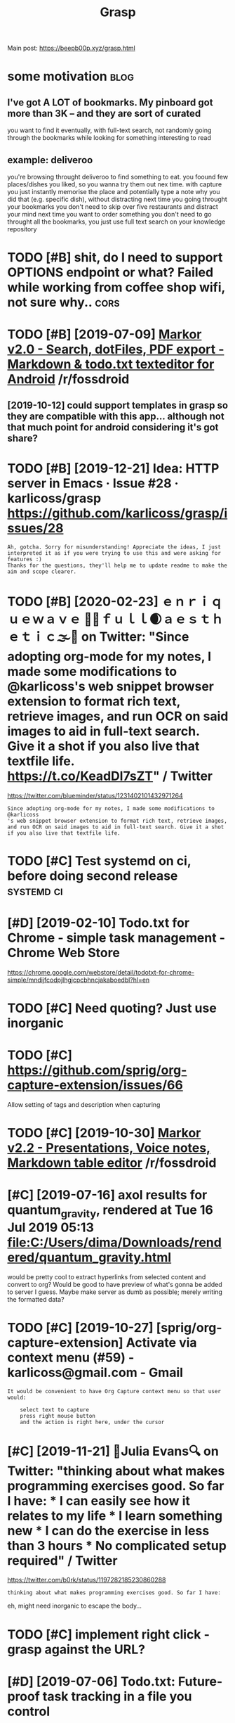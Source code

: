 #+TITLE: Grasp
#+filetags: grasp

Main post: https://beepb00p.xyz/grasp.html

* some motivation                                                      :blog:
:PROPERTIES:
:CREATED:  [2019-02-12]
:ID:       24ec4fa9e1ae33b58d6a927eae8e3054
:END:
** I've got A LOT of bookmarks. My pinboard got more than 3K -- and they are sort of curated
:PROPERTIES:
:ID:       b1a778cc2bcd6cadd19ac1558f43348b
:END:
you want to find it eventually, with full-text search, not randomly going through the bookmarks while looking for something interesting to read
** example: deliveroo
:PROPERTIES:
:ID:       d21cf6ed91ff08c99276d4991ae1a8a4
:END:
you're browsing throught deliveroo to find something to eat. you foound few places/dishes you liked, so you wanna try them out nex time. with capture you just instantly memorise the place and potentially type a note why you did that (e.g. specific dish), without distracting
next time you going throught your bookmarks you don't need to skip over five restaurants and distract your mind
next time you want to order something you don't need to go throught all the bookmarks, you just use full text search on your knowledge repository

* TODO [#B] shit, do I need to support OPTIONS endpoint or what? Failed while working from coffee shop wifi, not sure why.. :cors:
:PROPERTIES:
:CREATED:  [2019-09-13]
:ID:       6032060a0141aaec3e70413ba59a0664
:END:
* TODO [#B] [2019-07-09] [[https://reddit.com/r/fossdroid/comments/c96vff/markor_v20_search_dotfiles_pdf_export_markdown/][Markor v2.0 - Search, dotFiles, PDF export - Markdown & todo.txt texteditor for Android]] /r/fossdroid
:PROPERTIES:
:ID:       9967d45b58c7a06c923ec41f20554db9
:END:
** [2019-10-12] could support templates in grasp so they are compatible with this app... although not that much point for android considering it's got share?
:PROPERTIES:
:ID:       a10d922b1d9c8317a141ecb49f6367ed
:END:

* TODO [#B] [2019-12-21] Idea: HTTP server in Emacs · Issue #28 · karlicoss/grasp https://github.com/karlicoss/grasp/issues/28
:PROPERTIES:
:ID:       74b2fb9f8e1db217284edc356a55d7bf
:END:
: Ah, gotcha. Sorry for misunderstanding! Appreciate the ideas, I just interpreted it as if you were trying to use this and were asking for features :)
: Thanks for the questions, they'll help me to update readme to make the aim and scope clearer.

* TODO [#B] [2020-02-23] ｅｎｒｉｑｕｅｗａｖｅ 🌊🌴ｆｕｌｌ🌒ａｅｓｔｈｅｔｉｃ🌫️🌆 on Twitter: "Since adopting org-mode for my notes, I made some modifications to @karlicoss's web snippet browser extension to format rich text, retrieve images, and run OCR on said images to aid in full-text search. Give it a shot if you also live that textfile life. https://t.co/KeadDl7sZT" / Twitter
:PROPERTIES:
:ID:       357886c2-1750-4442-8727-a089bbb97d63
:END:
https://twitter.com/blueminder/status/1231402101432971264
: Since adopting org-mode for my notes, I made some modifications to @karlicoss
: 's web snippet browser extension to format rich text, retrieve images, and run OCR on said images to aid in full-text search. Give it a shot if you also live that textfile life.
* TODO [#C] Test systemd on ci, before doing second release      :systemd:ci:
:PROPERTIES:
:CREATED:  [2019-07-14]
:ID:       76324516299c9285850daef7ee7e97d6
:END:

* [#D] [2019-02-10] Todo.txt for Chrome - simple task management - Chrome Web Store
:PROPERTIES:
:ID:       c8a189649edbefde956dffa20fb8bdba
:END:
https://chrome.google.com/webstore/detail/todotxt-for-chrome-simple/mndijfcodpjlhgjcpcbhncjakaboedbl?hl=en

* TODO [#C] Need quoting? Just use inorganic
:PROPERTIES:
:CREATED:  [2019-11-27]
:ID:       fafea25d60818837cbef4cc9304633b0
:END:

* TODO [#C] https://github.com/sprig/org-capture-extension/issues/66
:PROPERTIES:
:CREATED:  [2019-11-03]
:ID:       a32354ccf061c2fc8849817e49fcad21
:END:
Allow setting of tags and description when capturing
* TODO [#C] [2019-10-30] [[https://reddit.com/r/fossdroid/comments/dpbbm2/markor_v22_presentations_voice_notes_markdown/][Markor v2.2 - Presentations, Voice notes, Markdown table editor]] /r/fossdroid
:PROPERTIES:
:ID:       5bc93bd5031708f85a4d785fce7ce968
:END:

* [#C] [2019-07-16] axol results for quantum_gravity, rendered at Tue 16 Jul 2019 05:13 file:C:/Users/dima/Downloads/rendered/quantum_gravity.html
:PROPERTIES:
:ID:       a9611fda13b81932aeda81096a99d1cc
:END:
would be pretty cool to extract hyperlinks from selected content and convert to org?
Would be good to have preview of what's gonna be added to server I guess. Maybe make server as dumb as possible; merely writing the formatted data?
* TODO [#C] [2019-10-27] [sprig/org-capture-extension] Activate via context menu (#59) - karlicoss@gmail.com - Gmail
:PROPERTIES:
:ID:       80306f395d07651a018d2d12d572324e
:END:
: It would be convenient to have Org Capture context menu so that user would:
: 
:     select text to capture
:     press right mouse button
:     and the action is right here, under the cursor
* [#C] [2019-11-21] 🔎Julia Evans🔍 on Twitter: "thinking about what makes programming exercises good. So far I have: * I can easily see how it relates to my life * I learn something new * I can do the exercise in less than 3 hours * No complicated setup required" / Twitter
:PROPERTIES:
:ID:       36b47a1eff7af8ff936e9fbebdb86169
:END:
https://twitter.com/b0rk/status/1197282185230860288
: thinking about what makes programming exercises good. So far I have:

eh, might need inorganic to escape the body...
* TODO [#C] implement right click - grasp against the URL?
:PROPERTIES:
:CREATED:  [2019-11-23]
:ID:       708bfe29293fa1b95f05d51b56714d29
:END:
* [#D] [2019-07-06] Todo.txt: Future-proof task tracking in a file you control
:PROPERTIES:
:ID:       8f6bfbddb06a47c22bdbc633cbf4da43
:END:
http://todotxt.org/
support this?
* STRT [#C] instead of selection, do begin_quote/end quote or : ???
:PROPERTIES:
:CREATED:  [2020-03-13]
:ID:       11c9e2b07f29deff51e8f965f4717f1e
:END:
* [#D] [2019-10-19] open in sidebar (#20)                    :webext:firefox:
:PROPERTIES:
:ID:       8052b5ba727cf905aeb0fc738ba58ed3
:END:
: A feature improvement I could suggest is to open the input area in the sidebar, instead of a pop-up. The pop-up closes when one continues to read the given article. At least for me, this also interrupts the process of thought, I can't reflect on what I have noted already.
: I found the side-bar easier for writing and collecting notes, such as in this extension:


* related                                                   :pkm:org:capture:
:PROPERTIES:
:ID:       90ed4512c954aea887dcc288ffc3f367
:END:
